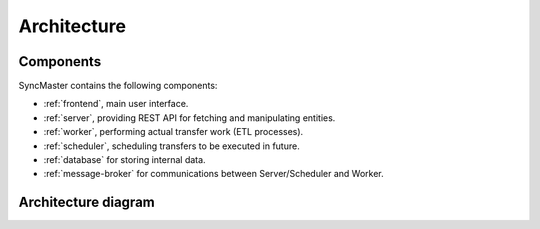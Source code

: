 .. _architecture:

Architecture
============

Components
----------

SyncMaster contains the following components:

* :ref:`frontend`, main user interface.
* :ref:`server`, providing REST API for fetching and manipulating entities.
* :ref:`worker`, performing actual transfer work (ETL processes).
* :ref:`scheduler`, scheduling transfers to be executed in future.
* :ref:`database` for storing internal data.
* :ref:`message-broker` for communications between Server/Scheduler and Worker.

Architecture diagram
--------------------

.. image:: ../_static/architecture.png
